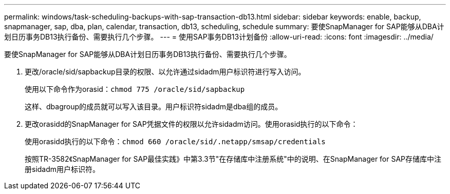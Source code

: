---
permalink: windows/task-scheduling-backups-with-sap-transaction-db13.html 
sidebar: sidebar 
keywords: enable, backup, snapmanager, sap, dba, plan, calendar, transaction, db13, scheduling, schedule 
summary: 要使SnapManager for SAP能够从DBA计划日历事务DB13执行备份、需要执行几个步骤。 
---
= 使用SAP事务DB13计划备份
:allow-uri-read: 
:icons: font
:imagesdir: ../media/


[role="lead"]
要使SnapManager for SAP能够从DBA计划日历事务DB13执行备份、需要执行几个步骤。

. 更改/oracle/sid/sapbackup目录的权限、以允许通过sidadm用户标识符进行写入访问。
+
使用以下命令作为orasid：`chmod 775 /oracle/sid/sapbackup`

+
这样、dbagroup的成员就可以写入该目录。用户标识符sidadm是dba组的成员。

. 更改orasidd的SnapManager for SAP凭据文件的权限以允许sidadm访问。使用orasid执行的以下命令：
+
使用orasidd执行的以下命令：`chmod 660 /oracle/sid/.netapp/smsap/credentials`

+
按照TR-3582《SnapManager for SAP最佳实践》中第3.3节"在存储库中注册系统"中的说明、在SnapManager for SAP存储库中注册sidadm用户标识符。


